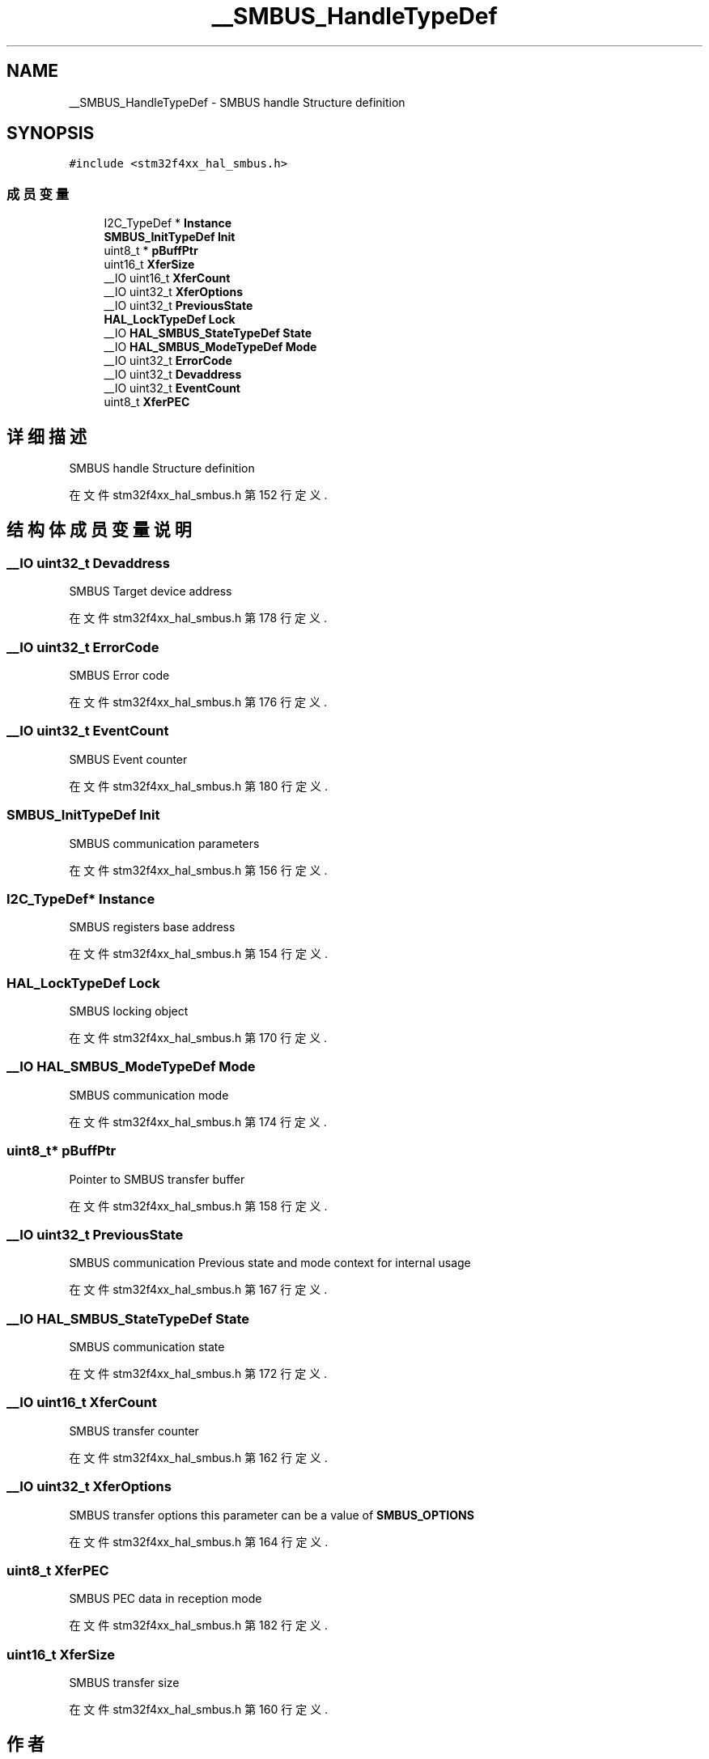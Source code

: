 .TH "__SMBUS_HandleTypeDef" 3 "2020年 八月 7日 星期五" "Version 1.24.0" "STM32F4_HAL" \" -*- nroff -*-
.ad l
.nh
.SH NAME
__SMBUS_HandleTypeDef \- SMBUS handle Structure definition  

.SH SYNOPSIS
.br
.PP
.PP
\fC#include <stm32f4xx_hal_smbus\&.h>\fP
.SS "成员变量"

.in +1c
.ti -1c
.RI "I2C_TypeDef * \fBInstance\fP"
.br
.ti -1c
.RI "\fBSMBUS_InitTypeDef\fP \fBInit\fP"
.br
.ti -1c
.RI "uint8_t * \fBpBuffPtr\fP"
.br
.ti -1c
.RI "uint16_t \fBXferSize\fP"
.br
.ti -1c
.RI "__IO uint16_t \fBXferCount\fP"
.br
.ti -1c
.RI "__IO uint32_t \fBXferOptions\fP"
.br
.ti -1c
.RI "__IO uint32_t \fBPreviousState\fP"
.br
.ti -1c
.RI "\fBHAL_LockTypeDef\fP \fBLock\fP"
.br
.ti -1c
.RI "__IO \fBHAL_SMBUS_StateTypeDef\fP \fBState\fP"
.br
.ti -1c
.RI "__IO \fBHAL_SMBUS_ModeTypeDef\fP \fBMode\fP"
.br
.ti -1c
.RI "__IO uint32_t \fBErrorCode\fP"
.br
.ti -1c
.RI "__IO uint32_t \fBDevaddress\fP"
.br
.ti -1c
.RI "__IO uint32_t \fBEventCount\fP"
.br
.ti -1c
.RI "uint8_t \fBXferPEC\fP"
.br
.in -1c
.SH "详细描述"
.PP 
SMBUS handle Structure definition 
.PP
在文件 stm32f4xx_hal_smbus\&.h 第 152 行定义\&.
.SH "结构体成员变量说明"
.PP 
.SS "__IO uint32_t Devaddress"
SMBUS Target device address 
.br
 
.PP
在文件 stm32f4xx_hal_smbus\&.h 第 178 行定义\&.
.SS "__IO uint32_t ErrorCode"
SMBUS Error code 
.br
 
.PP
在文件 stm32f4xx_hal_smbus\&.h 第 176 行定义\&.
.SS "__IO uint32_t EventCount"
SMBUS Event counter 
.br
 
.PP
在文件 stm32f4xx_hal_smbus\&.h 第 180 行定义\&.
.SS "\fBSMBUS_InitTypeDef\fP Init"
SMBUS communication parameters 
.br
 
.PP
在文件 stm32f4xx_hal_smbus\&.h 第 156 行定义\&.
.SS "I2C_TypeDef* Instance"
SMBUS registers base address 
.br
 
.PP
在文件 stm32f4xx_hal_smbus\&.h 第 154 行定义\&.
.SS "\fBHAL_LockTypeDef\fP Lock"
SMBUS locking object 
.br
 
.PP
在文件 stm32f4xx_hal_smbus\&.h 第 170 行定义\&.
.SS "__IO \fBHAL_SMBUS_ModeTypeDef\fP Mode"
SMBUS communication mode 
.br
 
.PP
在文件 stm32f4xx_hal_smbus\&.h 第 174 行定义\&.
.SS "uint8_t* pBuffPtr"
Pointer to SMBUS transfer buffer 
.br
 
.PP
在文件 stm32f4xx_hal_smbus\&.h 第 158 行定义\&.
.SS "__IO uint32_t PreviousState"
SMBUS communication Previous state and mode context for internal usage 
.br
 
.PP
在文件 stm32f4xx_hal_smbus\&.h 第 167 行定义\&.
.SS "__IO \fBHAL_SMBUS_StateTypeDef\fP State"
SMBUS communication state 
.br
 
.PP
在文件 stm32f4xx_hal_smbus\&.h 第 172 行定义\&.
.SS "__IO uint16_t XferCount"
SMBUS transfer counter 
.br
 
.PP
在文件 stm32f4xx_hal_smbus\&.h 第 162 行定义\&.
.SS "__IO uint32_t XferOptions"
SMBUS transfer options this parameter can be a value of \fBSMBUS_OPTIONS\fP 
.br
 
.PP
在文件 stm32f4xx_hal_smbus\&.h 第 164 行定义\&.
.SS "uint8_t XferPEC"
SMBUS PEC data in reception mode 
.br
 
.PP
在文件 stm32f4xx_hal_smbus\&.h 第 182 行定义\&.
.SS "uint16_t XferSize"
SMBUS transfer size 
.br
 
.PP
在文件 stm32f4xx_hal_smbus\&.h 第 160 行定义\&.

.SH "作者"
.PP 
由 Doyxgen 通过分析 STM32F4_HAL 的 源代码自动生成\&.
